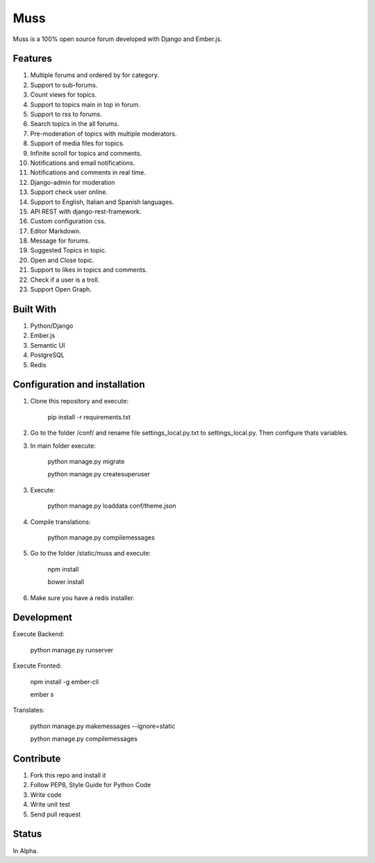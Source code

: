 Muss
====

.. image:: https://coveralls.io/repos/github/mapeveri/muss/badge.svg?branch=master
    :target: https://coveralls.io/github/mapeveri/muss?branch=master

.. image:: https://travis-ci.org/mapeveri/muss.svg?branch=master
    :target: https://travis-ci.org/mapeveri/muss

Muss is a 100% open source forum developed with Django and Ember.js.


Features
--------

1. Multiple forums and ordered by for category.
2. Support to sub-forums.
3. Count views for topics.
4. Support to topics main in top in forum.
5. Support to rss to forums.
6. Search topics in the all forums.
7. Pre-moderation of topics with multiple moderators.
8. Support of media files for topics.
9. Infinite scroll for topics and comments.
10. Notifications and email notifications.
11. Notifications and comments in real time.
12. Django-admin for moderation
13. Support check user online.
14. Support to English, Italian and Spanish languages.
15. API REST with django-rest-framework.
16. Custom configuration css.
17. Editor Markdown.
18. Message for forums.
19. Suggested Topics in topic.
20. Open and Close topic.
21. Support to likes in topics and comments.
22. Check if a user is a troll.
23. Support Open Graph.


Built With
----------

1. Python/Django
2. Ember.js
3. Semantic UI
4. PostgreSQL
5. Redis


Configuration and installation
------------------------------

1. Clone this repository and execute:

    pip install -r requirements.txt

2. Go to the folder /conf/ and rename file settings_local.py.txt to settings_local.py. Then configure thats variables.

3. In main folder execute:

    python manage.py migrate

    python manage.py createsuperuser

3. Execute:

    python manage.py loaddata conf/theme.json

4. Compile translations:

    python manage.py compilemessages

5. Go to the folder /static/muss and execute:

    npm install

    bower install

6. Make sure you have a redis installer.

Development
-----------

Execute Backend:

    python manage.py runserver

Execute Fronted:

    npm install -g ember-cli
    
    ember s

Translates:

    python manage.py makemessages  --ignore=static

    python manage.py compilemessages


Contribute
----------

1. Fork this repo and install it
2. Follow PEP8, Style Guide for Python Code
3. Write code
4. Write unit test
5. Send pull request


Status
------

In Alpha.
